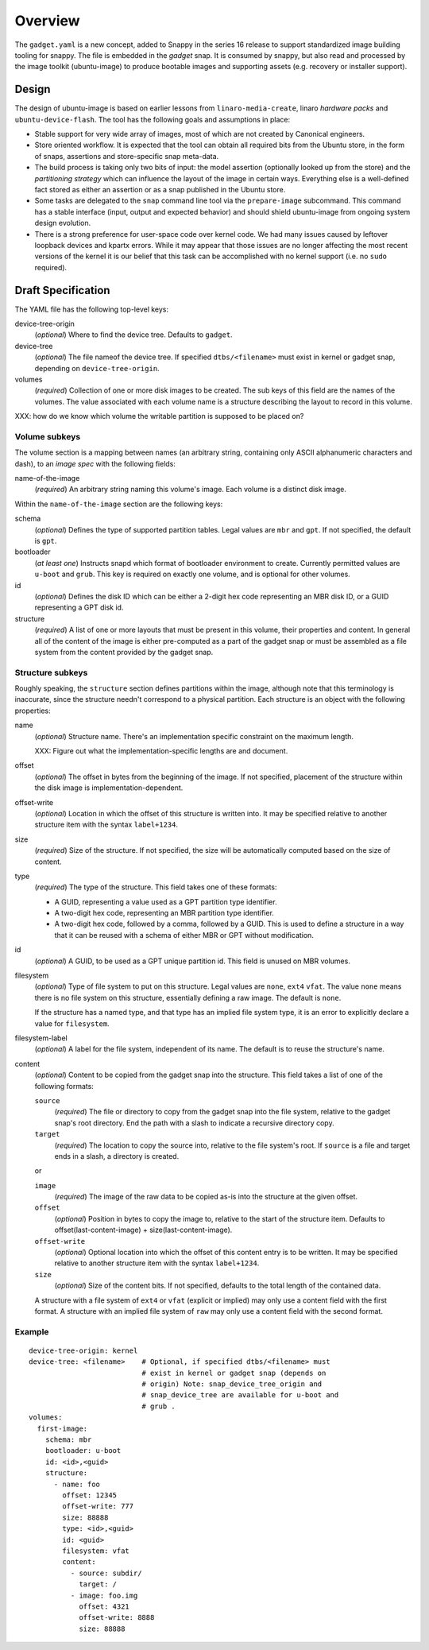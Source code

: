 ==========
 Overview
==========

The ``gadget.yaml`` is a new concept, added to Snappy in the series 16 release
to support standardized image building tooling for snappy.  The file is
embedded in the *gadget* snap. It is consumed by snappy, but also read and
processed by the image toolkit (ubuntu-image) to produce bootable images and
supporting assets (e.g. recovery or installer support).

Design
======

The design of ubuntu-image is based on earlier lessons from
``linaro-media-create``, linaro *hardware packs* and
``ubuntu-device-flash``. The tool has the following goals and assumptions in
place:

- Stable support for very wide array of images, most of which are not created
  by Canonical engineers.
- Store oriented workflow. It is expected that the tool can obtain all required
  bits from the Ubuntu store, in the form of snaps, assertions and
  store-specific snap meta-data.
- The build process is taking only two bits of input: the model assertion
  (optionally looked up from the store) and the *partitioning strategy* which
  can influence the layout of the image in certain ways. Everything else is a
  well-defined fact stored as either an assertion or as a snap published in the
  Ubuntu store.
- Some tasks are delegated to the ``snap`` command line tool via the
  ``prepare-image`` subcommand.  This command has a stable interface (input,
  output and expected behavior) and should shield ubuntu-image from ongoing
  system design evolution.
- There is a strong preference for user-space code over kernel code. We had
  many issues caused by leftover loopback devices and kpartx errors. While it
  may appear that those issues are no longer affecting the most recent versions
  of the kernel it is our belief that this task can be accomplished with no
  kernel support (i.e. no ``sudo`` required).


Draft Specification
===================

The YAML file has the following top-level keys:

device-tree-origin
    (*optional*) Where to find the device tree.  Defaults to ``gadget``.

device-tree
    (*optional*) The file nameof the device tree.  If specified
    ``dtbs/<filename>`` must exist in kernel or gadget snap, depending on
    ``device-tree-origin``.

volumes
    (*required*) Collection of one or more disk images to be created.  The sub
    keys of this field are the names of the volumes.  The value associated
    with each volume name is a structure describing the layout to record in
    this volume.

XXX: how do we know which volume the writable partition is supposed to be
placed on?


Volume subkeys
--------------

The volume section is a mapping between names (an arbitrary string, containing
only ASCII alphanumeric characters and dash), to an *image spec* with the
following fields:

name-of-the-image
    (*required*) An arbitrary string naming this volume's image.  Each volume
    is a distinct disk image.

Within the ``name-of-the-image`` section are the following keys:

schema
    (*optional*) Defines the type of supported partition tables. Legal values
    are ``mbr`` and ``gpt``.  If not specified, the default is ``gpt``.

bootloader
    (*at least one*) Instructs snapd which format of bootloader environment to
    create.  Currently permitted values are ``u-boot`` and ``grub``.  This key
    is required on exactly one volume, and is optional for other volumes.

id
    (*optional*) Defines the disk ID which can be either a 2-digit hex code
    representing an MBR disk ID, or a GUID representing a GPT disk id.

structure
    (*required*) A list of one or more layouts that must be present in this
    volume, their properties and content. In general all of the content of the
    image is either pre-computed as a part of the gadget snap or must be
    assembled as a file system from the content provided by the gadget snap.


Structure subkeys
-----------------

Roughly speaking, the ``structure`` section defines partitions within the
image, although note that this terminology is inaccurate, since the structure
needn't correspond to a physical partition.  Each structure is an object with
the following properties:

name
    (*optional*) Structure name.  There's an implementation specific
    constraint on the maximum length.

    XXX: Figure out what the implementation-specific lengths are and document.

offset
    (*optional*) The offset in bytes from the beginning of the image.  If not
    specified, placement of the structure within the disk image is
    implementation-dependent.

offset-write
    (*optional*) Location in which the offset of this structure is written
    into.  It may be specified relative to another structure item with the
    syntax ``label+1234``.

size
    (*required*) Size of the structure.  If not specified, the size will be
    automatically computed based on the size of content.

type
    (*required*) The type of the structure.  This field takes one of these
    formats:

    - A GUID, representing a value used as a GPT partition type identifier.

    - A two-digit hex code, representing an MBR partition type identifier.

    - A two-digit hex code, followed by a comma, followed by a GUID.  This is
      used to define a structure in a way that it can be reused with a schema
      of either MBR or GPT without modification.

id
    (*optional*) A GUID, to be used as a GPT unique partition id.  This field
    is unused on MBR volumes.

filesystem
    (*optional*) Type of file system to put on this structure.  Legal values
    are ``none``, ``ext4`` ``vfat``.  The value ``none`` means there is no
    file system on this structure, essentially defining a raw image.  The
    default is ``none``.

    If the structure has a named type, and that type has an implied file system
    type, it is an error to explicitly declare a value for ``filesystem``.

filesystem-label
    (*optional*) A label for the file system, independent of its name.
    The default is to reuse the structure's name.

content
    (*optional*) Content to be copied from the gadget snap into the structure.
    This field takes a list of one of the following formats:

    ``source``
        (*required*) The file or directory to copy from the gadget snap into
        the file system, relative to the gadget snap's root directory.  End the
        path with a slash to indicate a recursive directory copy.
    ``target``
        (*required*) The location to copy the source into, relative to the
        file system's root.  If ``source`` is a file and target ends in a
        slash, a directory is created.

    or

    ``image``
        (*required*) The image of the raw data to be copied as-is into the
        structure at the given offset.
    ``offset``
        (*optional*) Position in bytes to copy the image to, relative to the
        start of the structure item.  Defaults to offset(last-content-image) +
        size(last-content-image).
    ``offset-write``
        (*optional*) Optional location into which the offset of this content
        entry is to be written.  It may be specified relative to another
        structure item with the syntax ``label+1234``.
    ``size``
        (*optional*) Size of the content bits.  If not specified, defaults to
        the total length of the contained data.

    A structure with a file system of ``ext4`` or ``vfat`` (explicit or
    implied) may only use a content field with the first format.  A structure
    with an implied file system of ``raw`` may only use a content field with
    the second format.


Example
-------

::

    device-tree-origin: kernel
    device-tree: <filename>    # Optional, if specified dtbs/<filename> must
                               # exist in kernel or gadget snap (depends on
                               # origin) Note: snap_device_tree_origin and
                               # snap_device_tree are available for u-boot and
                               # grub .
    volumes:
      first-image:
        schema: mbr
        bootloader: u-boot
        id: <id>,<guid>
        structure:
          - name: foo
            offset: 12345
            offset-write: 777
            size: 88888
            type: <id>,<guid>
            id: <guid>
            filesystem: vfat
            content:
              - source: subdir/
                target: /
              - image: foo.img
                offset: 4321
                offset-write: 8888
                size: 88888
